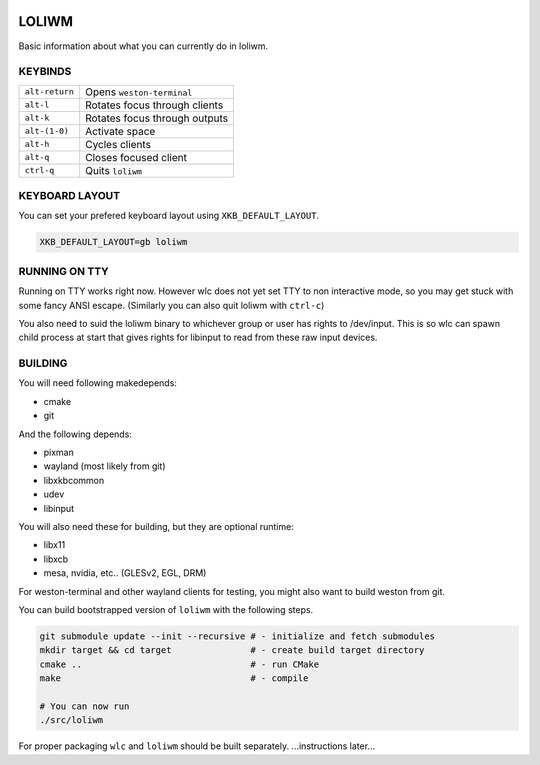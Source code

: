 .. image:: http://cloudef.pw/armpit/loliwm-mpv.png

LOLIWM
______

Basic information about what you can currently do in loliwm.

KEYBINDS
--------

+----------------+-------------------------------+
| ``alt-return`` | Opens ``weston-terminal``     |
+----------------+-------------------------------+
| ``alt-l``      | Rotates focus through clients |
+----------------+-------------------------------+
| ``alt-k``      | Rotates focus through outputs |
+----------------+-------------------------------+
| ``alt-(1-0)``  | Activate space                |
+----------------+-------------------------------+
| ``alt-h``      | Cycles clients                |
+----------------+-------------------------------+
| ``alt-q``      | Closes focused client         |
+----------------+-------------------------------+
| ``ctrl-q``     | Quits ``loliwm``              |
+----------------+-------------------------------+

KEYBOARD LAYOUT
---------------

You can set your prefered keyboard layout using ``XKB_DEFAULT_LAYOUT``.

.. code:: sh

    XKB_DEFAULT_LAYOUT=gb loliwm

RUNNING ON TTY
--------------

Running on TTY works right now.
However wlc does not yet set TTY to non interactive mode, so you may get stuck with some fancy ANSI escape.
(Similarly you can also quit loliwm with ``ctrl-c``)

You also need to suid the loliwm binary to whichever group or user has rights to /dev/input.
This is so wlc can spawn child process at start that gives rights for libinput to read from these raw input devices.

BUILDING
--------

You will need following makedepends:

- cmake
- git

And the following depends:

- pixman
- wayland (most likely from git)
- libxkbcommon
- udev
- libinput

You will also need these for building, but they are optional runtime:

- libx11
- libxcb
- mesa, nvidia, etc.. (GLESv2, EGL, DRM)

For weston-terminal and other wayland clients for testing, you might also want to build weston from git.

You can build bootstrapped version of ``loliwm`` with the following steps.

.. code:: sh

    git submodule update --init --recursive # - initialize and fetch submodules
    mkdir target && cd target               # - create build target directory
    cmake ..                                # - run CMake
    make                                    # - compile

    # You can now run
    ./src/loliwm

For proper packaging ``wlc`` and ``loliwm`` should be built separately.
...instructions later...
